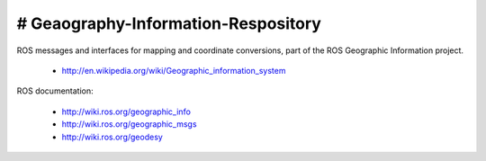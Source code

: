 # Geaography-Information-Respository
========================== 

ROS messages and interfaces for mapping and coordinate conversions,
part of the ROS Geographic Information project.

 * http://en.wikipedia.org/wiki/Geographic_information_system

ROS documentation:

 * http://wiki.ros.org/geographic_info
 * http://wiki.ros.org/geographic_msgs
 * http://wiki.ros.org/geodesy
